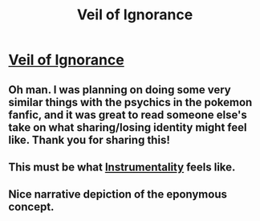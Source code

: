 #+TITLE: Veil of Ignorance

* [[http://www.davidbarrkirtley.com/veilofignorancebydavidbarrkirtley.html][Veil of Ignorance]]
:PROPERTIES:
:Author: Tenoke
:Score: 26
:DateUnix: 1408971888.0
:DateShort: 2014-Aug-25
:END:

** Oh man. I was planning on doing some very similar things with the psychics in the pokemon fanfic, and it was great to read someone else's take on what sharing/losing identity might feel like. Thank you for sharing this!
:PROPERTIES:
:Author: DaystarEld
:Score: 3
:DateUnix: 1408981508.0
:DateShort: 2014-Aug-25
:END:


** This must be what [[http://tvtropes.org/pmwiki/pmwiki.php/Main/AssimilationPlot][Instrumentality]] feels like.
:PROPERTIES:
:Author: Rangi42
:Score: 1
:DateUnix: 1409084893.0
:DateShort: 2014-Aug-27
:END:


** Nice narrative depiction of the eponymous concept.
:PROPERTIES:
:Author: Transfuturist
:Score: 1
:DateUnix: 1413256138.0
:DateShort: 2014-Oct-14
:END:
